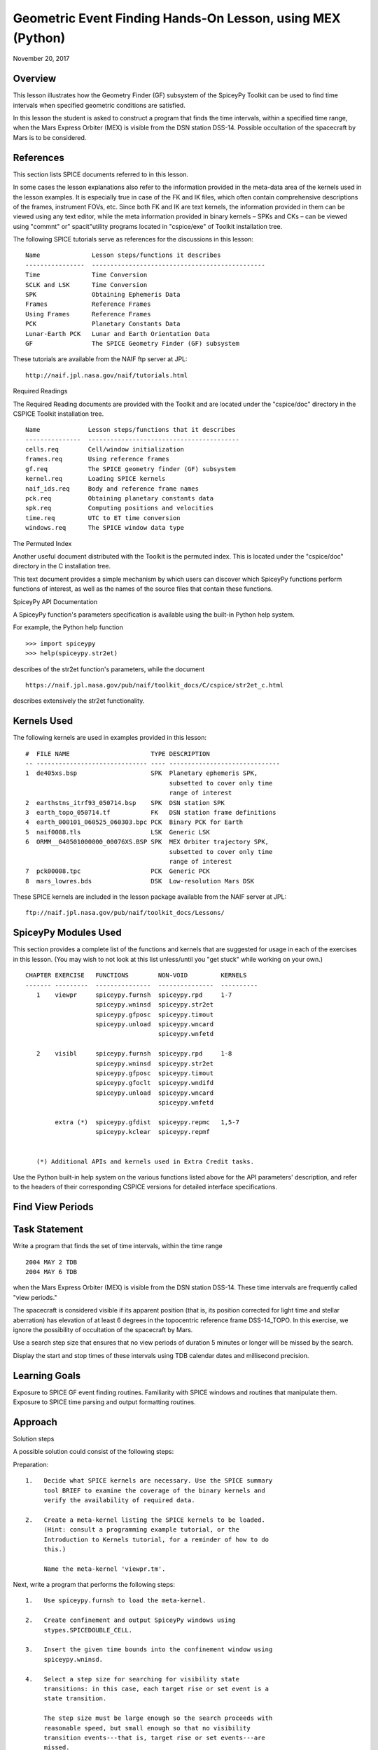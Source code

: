 Geometric Event Finding Hands-On Lesson, using MEX (Python)
===========================================================

November 20, 2017

Overview
--------

This lesson illustrates how the Geometry Finder (GF) subsystem of the
SpiceyPy Toolkit can be used to find time intervals when specified
geometric conditions are satisfied.

In this lesson the student is asked to construct a program that finds
the time intervals, within a specified time range, when the Mars Express
Orbiter (MEX) is visible from the DSN station DSS-14. Possible
occultation of the spacecraft by Mars is to be considered.

References
----------

This section lists SPICE documents referred to in this lesson.

In some cases the lesson explanations also refer to the information
provided in the meta-data area of the kernels used in the lesson
examples. It is especially true in case of the FK and IK files, which
often contain comprehensive descriptions of the frames, instrument FOVs,
etc. Since both FK and IK are text kernels, the information provided in
them can be viewed using any text editor, while the meta information
provided in binary kernels – SPKs and CKs – can be viewed using
"commnt" or" spacit"utility programs located in "cspice/exe" of
Toolkit installation tree.

The following SPICE tutorials serve as references for the discussions in
this lesson:

::

      Name              Lesson steps/functions it describes
      ----------------  -----------------------------------------------
      Time              Time Conversion
      SCLK and LSK      Time Conversion
      SPK               Obtaining Ephemeris Data
      Frames            Reference Frames
      Using Frames      Reference Frames
      PCK               Planetary Constants Data
      Lunar-Earth PCK   Lunar and Earth Orientation Data
      GF                The SPICE Geometry Finder (GF) subsystem

These tutorials are available from the NAIF ftp server at JPL:

::

      http://naif.jpl.nasa.gov/naif/tutorials.html

Required Readings

The Required Reading documents are provided with the Toolkit and are
located under the "cspice/doc" directory in the CSPICE Toolkit
installation tree.

::

      Name             Lesson steps/functions that it describes
      ---------------  -----------------------------------------
      cells.req        Cell/window initialization
      frames.req       Using reference frames
      gf.req           The SPICE geometry finder (GF) subsystem
      kernel.req       Loading SPICE kernels
      naif_ids.req     Body and reference frame names
      pck.req          Obtaining planetary constants data
      spk.req          Computing positions and velocities
      time.req         UTC to ET time conversion
      windows.req      The SPICE window data type

The Permuted Index

Another useful document distributed with the Toolkit is the permuted
index. This is located under the "cspice/doc" directory in the C
installation tree.

This text document provides a simple mechanism by which users can
discover which SpiceyPy functions perform functions of interest, as well
as the names of the source files that contain these functions.

SpiceyPy API Documentation

A SpiceyPy function's parameters specification is available using the
built-in Python help system.

For example, the Python help function

::

      >>> import spiceypy
      >>> help(spiceypy.str2et)

describes of the str2et function's parameters, while the document

::

      https://naif.jpl.nasa.gov/pub/naif/toolkit_docs/C/cspice/str2et_c.html

describes extensively the str2et functionality.

Kernels Used
------------

The following kernels are used in examples provided in this lesson:

::

      #  FILE NAME                      TYPE DESCRIPTION
      -- ------------------------------ ---- ------------------------------
      1  de405xs.bsp                    SPK  Planetary ephemeris SPK,
                                             subsetted to cover only time
                                             range of interest
      2  earthstns_itrf93_050714.bsp    SPK  DSN station SPK
      3  earth_topo_050714.tf           FK   DSN station frame definitions
      4  earth_000101_060525_060303.bpc PCK  Binary PCK for Earth
      5  naif0008.tls                   LSK  Generic LSK
      6  ORMM__040501000000_00076XS.BSP SPK  MEX Orbiter trajectory SPK,
                                             subsetted to cover only time
                                             range of interest
      7  pck00008.tpc                   PCK  Generic PCK
      8  mars_lowres.bds                DSK  Low-resolution Mars DSK

These SPICE kernels are included in the lesson package available from
the NAIF server at JPL:

::

      ftp://naif.jpl.nasa.gov/pub/naif/toolkit_docs/Lessons/

SpiceyPy Modules Used
---------------------

This section provides a complete list of the functions and kernels that
are suggested for usage in each of the exercises in this lesson. (You
may wish to not look at this list unless/until you "get stuck" while
working on your own.)

::

      CHAPTER EXERCISE   FUNCTIONS        NON-VOID         KERNELS
      ------- ---------  ---------------  ---------------  ----------
         1    viewpr     spiceypy.furnsh  spiceypy.rpd     1-7
                         spiceypy.wninsd  spiceypy.str2et
                         spiceypy.gfposc  spiceypy.timout
                         spiceypy.unload  spiceypy.wncard
                                          spiceypy.wnfetd

         2    visibl     spiceypy.furnsh  spiceypy.rpd     1-8
                         spiceypy.wninsd  spiceypy.str2et
                         spiceypy.gfposc  spiceypy.timout
                         spiceypy.gfoclt  spiceypy.wndifd
                         spiceypy.unload  spiceypy.wncard
                                          spiceypy.wnfetd

              extra (*)  spiceypy.gfdist  spiceypy.repmc   1,5-7
                         spiceypy.kclear  spiceypy.repmf


         (*) Additional APIs and kernels used in Extra Credit tasks.

Use the Python built-in help system on the various functions listed
above for the API parameters' description, and refer to the headers of
their corresponding CSPICE versions for detailed interface
specifications.

Find View Periods
------------------------------

Task Statement
--------------

Write a program that finds the set of time intervals, within the time
range

::

      2004 MAY 2 TDB
      2004 MAY 6 TDB

when the Mars Express Orbiter (MEX) is visible from the DSN station
DSS-14. These time intervals are frequently called "view periods."

The spacecraft is considered visible if its apparent position (that is,
its position corrected for light time and stellar aberration) has
elevation of at least 6 degrees in the topocentric reference frame
DSS-14_TOPO. In this exercise, we ignore the possibility of occultation
of the spacecraft by Mars.

Use a search step size that ensures that no view periods of duration 5
minutes or longer will be missed by the search.

Display the start and stop times of these intervals using TDB calendar
dates and millisecond precision.

Learning Goals
--------------

Exposure to SPICE GF event finding routines. Familiarity with SPICE
windows and routines that manipulate them. Exposure to SPICE time
parsing and output formatting routines.

Approach
--------

Solution steps

A possible solution could consist of the following steps:

Preparation:

::

       1.   Decide what SPICE kernels are necessary. Use the SPICE summary
            tool BRIEF to examine the coverage of the binary kernels and
            verify the availability of required data.

       2.   Create a meta-kernel listing the SPICE kernels to be loaded.
            (Hint: consult a programming example tutorial, or the
            Introduction to Kernels tutorial, for a reminder of how to do
            this.)

            Name the meta-kernel 'viewpr.tm'.

Next, write a program that performs the following steps:

::

       1.   Use spiceypy.furnsh to load the meta-kernel.

       2.   Create confinement and output SpiceyPy windows using
            stypes.SPICEDOUBLE_CELL.

       3.   Insert the given time bounds into the confinement window using
            spiceypy.wninsd.

       4.   Select a step size for searching for visibility state
            transitions: in this case, each target rise or set event is a
            state transition.

            The step size must be large enough so the search proceeds with
            reasonable speed, but small enough so that no visibility
            transition events---that is, target rise or set events---are
            missed.

       5.   Use the GF routine spiceypy.gfposc to find the window of times,
            within the confinement window, during which the MEX spacecraft
            is above the elevation limit as seen from DSN station DSS-14,
            in the reference frame DSS-14_TOPO.

            Use light time and stellar aberration corrections for the
            apparent position of the spacecraft as seen from the station.

       6.   Fetch and display the contents of the result window. Use
            spiceypy.wnfetd to extract from the result window the start and
            stop times of each time interval. Display each of the intervals
            in the result window as a pair of start and stop times. Express
            each time as a TDB calendar date using the routine
            spiceypy.timout.

You may find it useful to consult the references listed above. In
particular, the header of the SPICE GF function spiceypy.gfposc contains
pertinent documentation.

Solution
--------

Solution Meta-Kernel

The meta-kernel we created for the solution to this exercise is named
'viewpr.tm'. Its contents follow:

::

      KPL/MK

         Example meta-kernel for geometric event finding hands-on
         coding lesson.

            Version 2.0.0 13-JUL-2017 (JDR)

         The names and contents of the kernels referenced by this
         meta-kernel are as follows:

         File Name                       Description
         ------------------------------  ------------------------------
         de405xs.bsp                     Planetary ephemeris SPK,
                                         subsetted to cover only
                                         time range of interest.
         earthstns_itrf93_050714.bsp     DSN station SPK.
         earth_topo_050714.tf            DSN station frame definitions.
         earth_000101_060525_060303.bpc  Binary PCK for Earth.
         naif0008.tls                    Generic LSK.
         ORMM__040501000000_00076XS.BSP  MEX Orbiter trajectory SPK,
                                         subsetted to cover only
                                         time range of interest.
         pck00008.tpc                    Generic PCK.


      \begindata

         KERNELS_TO_LOAD = (

                 'kernels/spk/de405xs.bsp'
                 'kernels/spk/earthstns_itrf93_050714.bsp'
                 'kernels/fk/earth_topo_050714.tf'
                 'kernels/pck/earth_000101_060525_060303.bpc'
                 'kernels/lsk/naif0008.tls'
                 'kernels/spk/ORMM__040501000000_00076XS.BSP'
                 'kernels/pck/pck00008.tpc'
                           )

      \begintext

Solution Code

The example program below shows one possible solution.

::

      #
      # Solution viewpr
      #
      from __future__ import print_function
      import spiceypy.utils.support_types as stypes
      import spiceypy

      def viewpr():
          #
          # Local Parameters
          #
          METAKR = 'viewpr.tm'
          TDBFMT = 'YYYY MON DD HR:MN:SC.### (TDB) ::TDB'
          MAXIVL = 1000
          MAXWIN = 2 * MAXIVL

          #
          # Load the meta-kernel.
          #
          spiceypy.furnsh( METAKR )

          #
          # Assign the inputs for our search.
          #
          # Since we're interested in the apparent location of the
          # target, we use light time and stellar aberration
          # corrections. We use the "converged Newtonian" form
          # of the light time correction because this choice may
          # increase the accuracy of the occultation times we'll
          # compute using gfoclt.
          #
          srfpt  = 'DSS-14'
          obsfrm = 'DSS-14_TOPO'
          target = 'MEX'
          abcorr = 'CN+S'
          start  = '2004 MAY 2 TDB'
          stop   = '2004 MAY 6 TDB'
          elvlim =  6.0

          #
          # The elevation limit above has units of degrees; we convert
          # this value to radians for computation using SPICE routines.
          # We'll store the equivalent value in radians in revlim.
          #
          revlim = spiceypy.rpd() * elvlim

          #
          # Since SPICE doesn't directly support the AZ/EL coordinate
          # system, we use the equivalent constraint
          #
          #    latitude > revlim
          #
          # in the latitudinal coordinate system, where the reference
          # frame is topocentric and is centered at the viewing location.
          #
          crdsys = 'LATITUDINAL'
          coord  = 'LATITUDE'
          relate = '>'

          #
          # The adjustment value only applies to absolute extrema
          # searches; simply give it an initial value of zero
          # for this inequality search.
          #
          adjust = 0.0

          #
          # stepsz is the step size, measured in seconds, used to search
          # for times bracketing a state transition. Since we don't expect
          # any events of interest to be shorter than five minutes, and
          # since the separation between events is well over 5 minutes,
          # we'll use this value as our step size. Units are seconds.
          #
          stepsz = 300.0

          #
          # Display a banner for the output report:
          #
          print( '\n{:s}\n'.format(
                 'Inputs for target visibility search:' )  )

          print( '   Target                       = '
                 '{:s}'.format( target )  )
          print( '   Observation surface location = '
                 '{:s}'.format( srfpt  )  )
          print( '   Observer\'s reference frame   = '
                 '{:s}'.format( obsfrm )  )
          print( '   Elevation limit (degrees)    = '
                 '{:f}'.format( elvlim )  )
          print( '   Aberration correction        = '
                 '{:s}'.format( abcorr )  )
          print( '   Step size (seconds)          = '
                 '{:f}'.format( stepsz )  )

          #
          # Convert the start and stop times to ET.
          #
          etbeg = spiceypy.str2et( start )
          etend = spiceypy.str2et( stop  )

          #
          # Display the search interval start and stop times
          # using the format shown below.
          #
          #    2004 MAY 06 20:15:00.000 (TDB)
          #
          timstr = spiceypy.timout( etbeg, TDBFMT )
          print( '   Start time                   = '
                 '{:s}'.format(timstr) )

          timstr = spiceypy.timout( etend, TDBFMT )
          print( '   Stop time                    = '
                 '{:s}'.format(timstr) )

          print( ' ' )

          #
          # Initialize the "confinement" window with the interval
          # over which we'll conduct the search.
          #
          cnfine = stypes.SPICEDOUBLE_CELL(2)
          spiceypy.wninsd( etbeg, etend, cnfine )

          #
          # In the call below, the maximum number of window
          # intervals gfposc can store internally is set to MAXIVL.
          # We set the cell size to MAXWIN to achieve this.
          #
          riswin = stypes.SPICEDOUBLE_CELL( MAXWIN )

          #
          # Now search for the time period, within our confinement
          # window, during which the apparent target has elevation
          # at least equal to the elevation limit.
          #
          spiceypy.gfposc( target, obsfrm, abcorr, srfpt,
                           crdsys, coord,  relate, revlim,
                           adjust, stepsz, MAXIVL, cnfine, riswin )

          #
          # The function wncard returns the number of intervals
          # in a SPICE window.
          #
          winsiz = spiceypy.wncard( riswin )

          if winsiz == 0:

              print( 'No events were found.' )

          else:

              #
              # Display the visibility time periods.
              #
              print( 'Visibility times of {0:s} '
                     'as seen from {1:s}:\n'.format(
                      target, srfpt )                )

              for  i  in  range(winsiz):
                  #
                  # Fetch the start and stop times of
                  # the ith interval from the search result
                  # window riswin.
                  #
                  [intbeg, intend] = spiceypy.wnfetd( riswin, i )

                  #
                  # Convert the rise time to a TDB calendar string.
                  #
                  timstr = spiceypy.timout( intbeg, TDBFMT )

                  #
                  # Write the string to standard output.
                  #
                  if  i  ==  0:

                      print( 'Visibility or window start time:'
                             '  {:s}'.format( timstr )          )
                  else:

                      print( 'Visibility start time:          '
                             '  {:s}'.format( timstr )          )

                  #
                  # Convert the set time to a TDB calendar string.
                  #
                  timstr = spiceypy.timout( intend, TDBFMT )

                  #
                  # Write the string to standard output.
                  #
                  if  i  ==  (winsiz-1):

                      print( 'Visibility or window stop time: '
                             '  {:s}'.format( timstr )          )
                  else:

                      print( 'Visibility stop time:           '
                             '  {:s}'.format( timstr )          )

                  print( ' ' )

          spiceypy.unload( METAKR )

      if __name__ == '__main__':
          viewpr()

Solution Sample Output

Numerical results shown for this example may differ across platforms
since the results depend on the SPICE kernels used as input and on the
host platform's arithmetic implementation.

Execute the program. The output is:

::

      Inputs for target visibility search:

         Target                       = MEX
         Observation surface location = DSS-14
         Observer's reference frame   = DSS-14_TOPO
         Elevation limit (degrees)    = 6.000000
         Aberration correction        = CN+S
         Step size (seconds)          = 300.000000
         Start time                   = 2004 MAY 02 00:00:00.000 (TDB)
         Stop time                    = 2004 MAY 06 00:00:00.000 (TDB)

      Visibility times of MEX as seen from DSS-14:

      Visibility or window start time:  2004 MAY 02 00:00:00.000 (TDB)
      Visibility stop time:             2004 MAY 02 05:35:03.096 (TDB)

      Visibility start time:            2004 MAY 02 16:09:14.078 (TDB)
      Visibility stop time:             2004 MAY 03 05:33:57.257 (TDB)

      Visibility start time:            2004 MAY 03 16:08:02.279 (TDB)
      Visibility stop time:             2004 MAY 04 05:32:50.765 (TDB)

      Visibility start time:            2004 MAY 04 16:06:51.259 (TDB)
      Visibility stop time:             2004 MAY 05 05:31:43.600 (TDB)

      Visibility start time:            2004 MAY 05 16:05:40.994 (TDB)
      Visibility or window stop time:   2004 MAY 06 00:00:00.000 (TDB)

Find Times when Target is Visible
------------------------------

.. _task-statement-1:

Task Statement
--------------

Extend the program of the previous chapter to find times when the MEX
orbiter is:

::

       --   Above the elevation limit in the DSS-14_TOPO topocentric
            reference frame.

       --   and is not occulted by Mars

Finding time intervals that satisfy the second condition requires a
search for occultations of the spacecraft by Mars. Perform this search
twice: once using an ellipsoidal shape model for Mars, and once using a
DSK shape model.

Compute the final results twice as well, using the results of both
occultation searches.

For each of the two shape model cases, store the set of time intervals
when the spacecraft is visible in a SpiceyPy window. We'll call this the
"result window."

Display each of the intervals in each result window as a pair of start
and stop times. Express each time as a TDB calendar date using the same
format as in the previous program.

.. _learning-goals-1:

Learning Goals
--------------

Familiarity with the GF occultation finding routine spiceypy.gfoclt.
Experience with Digital Shape Kernel (DSK) shape models. Further
experience with the SpiceyPy window functions.

.. _approach-1:

Approach
--------

Solution steps

A possible solution would consist of the following steps:

::

       1.   Use the meta-kernel from the previous chapter as the starting
            point. Add more kernels to it as needed.

            Name the meta-kernel 'visibl.tm'.

       2.   Include the code from the program of the previous chapter in a
            new source file; modify this code to create the new program.

       3.   Your program will need additional windows to capture the
            results of occultation searches performed using both
            ellipsoidal and DSK shape models. Additional windows will be
            needed to compute the set differences of the elevation search
            ("view period") window and each of the occultation search
            windows. Further details are provided below.

            Create additional output SpiceyPy windows using
            stypes.SPICEDOUBLE_CELL.

       4.   The remaining steps can be performed twice: once using an
            ellipsoidal shape model for Mars, and once using a DSK Mars
            shape model. Alternatively, two copies of the entire solution
            program can be created: one for each shape model.

       5.   Search for occultations of the MEX orbiter as seen from DSS-14
            using spiceypy.gfoclt. Use as the confinement window for this
            search the result window from the elevation search performed by
            spiceypy.gfposc.

            Since occultations occur when the apparent MEX spacecraft
            position is behind the apparent figure of Mars, light time
            correction must be performed for the occultation search. To
            improve accuracy of the occultation state determination, use
            "converged Newtonian" light time correction.

       6.   Use the SpiceyPy window subtraction routine spiceypy.wndifd to
            subtract the window of times when the spacecraft is occulted
            from the window of times when the spacecraft is above the
            elevation limit. The difference window is the final result.

       7.   Modify the code to display the contents of the difference
            window.

This completes the assignment.

.. _solution-1:

Solution
--------

Solution Meta-Kernel

The meta-kernel we created for the solution to this exercise is named
'visibl.tm'. Its contents follow:

::

      KPL/MK

         Example meta-kernel for geometric event finding hands-on
         coding lesson.

            Version 3.0.0 26-OCT-2017 (BVS)

         The names and contents of the kernels referenced by this
         meta-kernel are as follows:

         File Name                       Description
         ------------------------------  ------------------------------
         de405xs.bsp                     Planetary ephemeris SPK,
                                         subsetted to cover only
                                         time range of interest.
         earthstns_itrf93_050714.bsp     DSN station SPK.
         earth_topo_050714.tf            DSN station frame definitions.
         earth_000101_060525_060303.bpc  Binary PCK for Earth.
         naif0008.tls                    Generic LSK.
         ORMM__040501000000_00076XS.BSP  MEX Orbiter trajectory SPK,
                                         subsetted to cover only
                                         time range of interest.
         pck00008.tpc                    Generic PCK.
         mars_lowres.bds                 Low-resolution Mars DSK.


      \begindata

         KERNELS_TO_LOAD = (

                 'kernels/spk/de405xs.bsp'
                 'kernels/spk/earthstns_itrf93_050714.bsp'
                 'kernels/fk/earth_topo_050714.tf'
                 'kernels/pck/earth_000101_060525_060303.bpc'
                 'kernels/lsk/naif0008.tls'
                 'kernels/spk/ORMM__040501000000_00076XS.BSP'
                 'kernels/pck/pck00008.tpc'
                 'kernels/dsk/mars_lowres.bds'
                           )

      \begintext

Solution Code

::

      #
      # Solution visibl
      #
      from __future__ import print_function

      #
      # SpiceyPy package:
      #
      import spiceypy.utils.support_types as stypes
      import spiceypy

      def visibl():
          #
          # Local Parameters
          #
          METAKR = 'visibl.tm'
          SCLKID = -82
          TDBFMT = 'YYYY MON DD HR:MN:SC.### TDB ::TDB'
          MAXIVL = 1000
          MAXWIN = 2 * MAXIVL

          #
          # Load the meta-kernel.
          #
          spiceypy.furnsh( METAKR )

          #
          # Assign the inputs for our search.
          #
          # Since we're interested in the apparent location of the
          # target, we use light time and stellar aberration
          # corrections. We use the "converged Newtonian" form
          # of the light time correction because this choice may
          # increase the accuracy of the occultation times we'll
          # compute using gfoclt.
          #
          srfpt  = 'DSS-14'
          obsfrm = 'DSS-14_TOPO'
          target = 'MEX'
          abcorr = 'CN+S'
          start  = '2004 MAY 2 TDB'
          stop   = '2004 MAY 6 TDB'
          elvlim =  6.0

          #
          # The elevation limit above has units of degrees; we convert
          # this value to radians for computation using SPICE routines.
          # We'll store the equivalent value in radians in revlim.
          #
          revlim = spiceypy.rpd() * elvlim

          #
          # We model the target shape as a point. We either model the
          # blocking body's shape as an ellipsoid, or we represent
          # its shape using actual topographic data. No body-fixed
          # reference frame is required for the target since its
          # orientation is not used.
          #
          back   = target
          bshape = 'POINT'
          bframe = ' '
          front  = 'MARS'
          fshape = 'ELLIPSOID'
          fframe = 'IAU_MARS'

          #
          # The occultation type should be set to 'ANY' for a point
          # target.
          #
          occtyp = 'any'

          #
          # Since SPICE doesn't directly support the AZ/EL coordinate
          # system, we use the equivalent constraint
          #
          #    latitude > revlim
          #
          # in the latitudinal coordinate system, where the reference
          # frame is topocentric and is centered at the viewing location.
          #
          crdsys = 'LATITUDINAL'
          coord  = 'LATITUDE'
          relate = '>'

          #
          # The adjustment value only applies to absolute extrema
          # searches; simply give it an initial value of zero
          # for this inequality search.
          #
          adjust = 0.0

          #
          # stepsz is the step size, measured in seconds, used to search
          # for times bracketing a state transition. Since we don't expect
          # any events of interest to be shorter than five minutes, and
          # since the separation between events is well over 5 minutes,
          # we'll use this value as our step size. Units are seconds.
          #
          stepsz = 300.0

          #
          # Display a banner for the output report:
          #
          print( '\n{:s}\n'.format(
                 'Inputs for target visibility search:' )  )

          print( '   Target                       = '
                 '{:s}'.format( target )  )
          print( '   Observation surface location = '
                 '{:s}'.format( srfpt  )  )
          print( '   Observer\'s reference frame   = '
                 '{:s}'.format( obsfrm )  )
          print( '   Blocking body                = '
                 '{:s}'.format( front  )  )
          print( '   Blocker\'s reference frame    = '
                 '{:s}'.format( fframe )  )
          print( '   Elevation limit (degrees)    = '
                 '{:f}'.format( elvlim )  )
          print( '   Aberration correction        = '
                 '{:s}'.format( abcorr )  )
          print( '   Step size (seconds)          = '
                 '{:f}'.format( stepsz )  )

          #
          # Convert the start and stop times to ET.
          #
          etbeg = spiceypy.str2et( start )
          etend = spiceypy.str2et( stop  )

          #
          # Display the search interval start and stop times
          # using the format shown below.
          #
          #    2004 MAY 06 20:15:00.000 (TDB)
          #
          btmstr = spiceypy.timout( etbeg, TDBFMT )
          print( '   Start time                   = '
                 '{:s}'.format(btmstr) )

          etmstr = spiceypy.timout( etend, TDBFMT )
          print( '   Stop time                    = '
                 '{:s}'.format(etmstr) )

          print( ' ' )

          #
          # Initialize the "confinement" window with the interval
          # over which we'll conduct the search.
          #
          cnfine = stypes.SPICEDOUBLE_CELL(2)
          spiceypy.wninsd( etbeg, etend, cnfine )

          #
          # In the call below, the maximum number of window
          # intervals gfposc can store internally is set to MAXIVL.
          # We set the cell size to MAXWIN to achieve this.
          #
          riswin = stypes.SPICEDOUBLE_CELL( MAXWIN )

          #
          # Now search for the time period, within our confinement
          # window, during which the apparent target has elevation
          # at least equal to the elevation limit.
          #
          spiceypy.gfposc( target, obsfrm, abcorr, srfpt,
                           crdsys, coord,  relate, revlim,
                           adjust, stepsz, MAXIVL, cnfine, riswin )

          #
          # Now find the times when the apparent target is above
          # the elevation limit and is not occulted by the
          # blocking body (Mars). We'll find the window of times when
          # the target is above the elevation limit and *is* occulted,
          # then subtract that window from the view period window
          # riswin found above.
          #
          # For this occultation search, we can use riswin as
          # the confinement window because we're not interested in
          # occultations that occur when the target is below the
          # elevation limit.
          #
          # Find occultations within the view period window.
          #
          print( ' Searching using ellipsoid target shape model...' )

          eocwin = stypes.SPICEDOUBLE_CELL( MAXWIN )

          fshape = 'ELLIPSOID'

          spiceypy.gfoclt( occtyp, front,  fshape,  fframe,
                           back,   bshape, bframe,  abcorr,
                           srfpt,  stepsz, riswin,  eocwin )
          print( ' Done.' )

          #
          # Subtract the occultation window from the view period
          # window: this yields the time periods when the target
          # is visible.
          #
          evswin = spiceypy.wndifd( riswin, eocwin )

          #
          #  Repeat the search using low-resolution DSK data
          # for the front body.
          #
          print( ' Searching using DSK target shape model...' )

          docwin = stypes.SPICEDOUBLE_CELL( MAXWIN )

          fshape = 'DSK/UNPRIORITIZED'

          spiceypy.gfoclt( occtyp, front,  fshape,  fframe,
                           back,   bshape, bframe,  abcorr,
                           srfpt,  stepsz, riswin,  docwin )
          print( ' Done.\n' )

          dvswin = spiceypy.wndifd( riswin, docwin )

          #
          # The function wncard returns the number of intervals
          # in a SPICE window.
          #
          winsiz = spiceypy.wncard( evswin )

          if winsiz == 0:

              print( 'No events were found.' )

          else:
              #
              # Display the visibility time periods.
              #
              print( 'Visibility start and stop times of '
                     '{0:s} as seen from {1:s}\n'
                     'using both ellipsoidal and DSK '
                     'target shape models:\n'.format(
                         target, srfpt )                 )

              for  i  in  range(winsiz):
                  #
                  # Fetch the start and stop times of
                  # the ith interval from the ellipsoid
                  # search result window evswin.
                  #
                  [intbeg, intend] = spiceypy.wnfetd( evswin, i )

                  #
                  # Convert the rise time to TDB calendar strings.
                  # Write the results.
                  #
                  btmstr = spiceypy.timout( intbeg, TDBFMT )
                  etmstr = spiceypy.timout( intend, TDBFMT )

                  print( ' Ell: {:s} : {:s}'.format( btmstr, etmstr ) )

                  #
                  # Fetch the start and stop times of
                  # the ith interval from the DSK
                  # search result window dvswin.
                  #
                  [dintbg, dinten] = spiceypy.wnfetd( dvswin, i )

                  #
                  # Convert the rise time to TDB calendar strings.
                  # Write the results.
                  #
                  btmstr = spiceypy.timout( dintbg, TDBFMT )
                  etmstr = spiceypy.timout( dinten, TDBFMT )

                  print( ' DSK: {:s} : {:s}\n'.format( btmstr, etmstr ) )
              #
              # End of result display loop.
              #

          spiceypy.unload( METAKR )

      if __name__ == '__main__':
          visibl()

Solution Sample Output

Numerical results shown for this example may differ across platforms
since the results depend on the SPICE kernels used as input and on the
host platform's arithmetic implementation.

Execute the program. The output is:

::

      Inputs for target visibility search:

         Target                       = MEX
         Observation surface location = DSS-14
         Observer's reference frame   = DSS-14_TOPO
         Blocking body                = MARS
         Blocker's reference frame    = IAU_MARS
         Elevation limit (degrees)    = 6.000000
         Aberration correction        = CN+S
         Step size (seconds)          = 300.000000
         Start time                   = 2004 MAY 02 00:00:00.000 TDB
         Stop time                    = 2004 MAY 06 00:00:00.000 TDB

       Searching using ellipsoid target shape model...
       Done.
       Searching using DSK target shape model...
       Done.

      Visibility start and stop times of MEX as seen from DSS-14
      using both ellipsoidal and DSK target shape models:

       Ell: 2004 MAY 02 00:00:00.000 TDB : 2004 MAY 02 04:49:30.827 TDB
       DSK: 2004 MAY 02 00:00:00.000 TDB : 2004 MAY 02 04:49:32.645 TDB

       Ell: 2004 MAY 02 16:09:14.078 TDB : 2004 MAY 02 20:00:22.514 TDB
       DSK: 2004 MAY 02 16:09:14.078 TDB : 2004 MAY 02 20:00:23.980 TDB

       Ell: 2004 MAY 02 21:01:38.222 TDB : 2004 MAY 03 03:35:42.256 TDB
       DSK: 2004 MAY 02 21:01:43.195 TDB : 2004 MAY 03 03:35:44.140 TDB

       Ell: 2004 MAY 03 04:36:42.484 TDB : 2004 MAY 03 05:33:57.257 TDB
       DSK: 2004 MAY 03 04:36:46.856 TDB : 2004 MAY 03 05:33:57.257 TDB

       Ell: 2004 MAY 03 16:08:02.279 TDB : 2004 MAY 03 18:46:26.013 TDB
       DSK: 2004 MAY 03 16:08:02.279 TDB : 2004 MAY 03 18:46:27.306 TDB

       Ell: 2004 MAY 03 19:46:54.618 TDB : 2004 MAY 04 02:21:44.562 TDB
       DSK: 2004 MAY 03 19:46:59.723 TDB : 2004 MAY 04 02:21:46.574 TDB

       Ell: 2004 MAY 04 03:21:56.347 TDB : 2004 MAY 04 05:32:50.765 TDB
       DSK: 2004 MAY 04 03:22:00.850 TDB : 2004 MAY 04 05:32:50.765 TDB

       Ell: 2004 MAY 04 16:06:51.259 TDB : 2004 MAY 04 17:32:25.809 TDB
       DSK: 2004 MAY 04 16:06:51.259 TDB : 2004 MAY 04 17:32:27.118 TDB

       Ell: 2004 MAY 04 18:32:05.975 TDB : 2004 MAY 05 01:07:48.264 TDB
       DSK: 2004 MAY 04 18:32:11.046 TDB : 2004 MAY 05 01:07:50.061 TDB

       Ell: 2004 MAY 05 02:07:11.601 TDB : 2004 MAY 05 05:31:43.600 TDB
       DSK: 2004 MAY 05 02:07:16.241 TDB : 2004 MAY 05 05:31:43.600 TDB

       Ell: 2004 MAY 05 16:05:40.994 TDB : 2004 MAY 05 16:18:35.560 TDB
       DSK: 2004 MAY 05 16:05:40.994 TDB : 2004 MAY 05 16:18:36.994 TDB

       Ell: 2004 MAY 05 17:17:27.717 TDB : 2004 MAY 05 23:54:04.672 TDB
       DSK: 2004 MAY 05 17:17:32.375 TDB : 2004 MAY 05 23:54:06.221 TDB

Extra Credit
------------------------------

In this "extra credit" section you will be presented with more
complex tasks, aimed at improving your understanding of the geometry
event finding subsystem and particularly the spiceypy.gfposc and
spiceypy.gfdist functions.

These "extra credit" tasks are provided as task statements, and
unlike the regular tasks, no approach or solution source code is
provided. In the next section, you will find the numeric solutions to
the questions asked in these tasks.

Task statements
---------------

::

       1.   Write a program that finds the times, within the time range

            2004 MAY 2 TDB
            2004 MAY 6 TDB

            when the MEX spacecraft crosses Mars' equator. Display the
            results using TDB calendar dates and millisecond precision.

       2.   Write a program that finds the times, within the time range

            2004 MAY 2 TDB
            2004 MAY 6 TDB

            when the MEX spacecraft is at periapsis. Display the results
            using TDB calendar dates and millisecond precision.

       3.   Write a program that finds the times, within the time range

            2004 MAY 2 TDB
            2004 MAY 6 TDB

            when the MEX spacecraft is at apoapsis. Display the results
            using TDB calendar dates and millisecond precision.

Solutions
---------

::

       1.   Solution for the equator crossing search, using spiceypy.gfposc
            for the MEX spacecraft latitude in the Mars body-fixed frame
            equal to 0 degrees:


      Inputs for equator crossing search:

         Target                       = MEX
         Observer                     = MARS
         Observer's reference frame   = IAU_MARS
         Latitude limit (degrees)     = 0.000000
         Aberration correction        = NONE
         Step size (seconds)          = 300.000000
         Start time                   = 2004 MAY 02 00:00:00.000 (TDB)
         Stop time                    = 2004 MAY 06 00:00:00.000 (TDB)

      MEX MARS equator crossing times:

       Equator crossing or start time:  2004 MAY 02 05:00:08.334 (TDB)
       Equator crossing time:           2004 MAY 02 06:15:13.074 (TDB)
       Equator crossing time:           2004 MAY 02 12:35:14.856 (TDB)
       Equator crossing time:           2004 MAY 02 13:50:09.161 (TDB)
       Equator crossing time:           2004 MAY 02 20:10:24.439 (TDB)
       Equator crossing time:           2004 MAY 02 21:25:10.344 (TDB)
       Equator crossing time:           2004 MAY 03 03:45:26.758 (TDB)
       Equator crossing time:           2004 MAY 03 05:00:04.086 (TDB)
       Equator crossing time:           2004 MAY 03 11:20:32.419 (TDB)
       Equator crossing time:           2004 MAY 03 12:34:57.968 (TDB)
       Equator crossing time:           2004 MAY 03 18:55:34.883 (TDB)
       Equator crossing time:           2004 MAY 03 20:09:53.063 (TDB)
       Equator crossing time:           2004 MAY 04 02:30:35.509 (TDB)
       Equator crossing time:           2004 MAY 04 03:44:42.753 (TDB)
       Equator crossing time:           2004 MAY 04 10:05:41.638 (TDB)
       Equator crossing time:           2004 MAY 04 11:19:38.397 (TDB)
       Equator crossing time:           2004 MAY 04 17:40:41.405 (TDB)
       Equator crossing time:           2004 MAY 04 18:54:31.413 (TDB)
       Equator crossing time:           2004 MAY 05 01:15:45.967 (TDB)
       Equator crossing time:           2004 MAY 05 02:29:25.294 (TDB)
       Equator crossing time:           2004 MAY 05 08:50:53.931 (TDB)
       Equator crossing time:           2004 MAY 05 10:04:26.915 (TDB)
       Equator crossing time:           2004 MAY 05 16:25:58.350 (TDB)
       Equator crossing or stop time:   2004 MAY 05 17:39:23.889 (TDB)

       2.   Solution for the periapsis search, using spiceypy.gfdist for
            the MEX spacecraft distance from Mars at a local minimum:


      Inputs for periapsis search:

         Target                       = MEX
         Observer                     = MARS
         Aberration correction        = NONE
         Step size (seconds)          = 300.000000
         Start time                   = 2004 MAY 02 00:00:00.000 (TDB)
         Stop time                    = 2004 MAY 06 00:00:00.000 (TDB)

      MEX periapsis times:

       Periapsis or start time:         2004 MAY 02 05:57:51.000 (TDB)
       Periapsis time:                  2004 MAY 02 13:32:43.325 (TDB)
       Periapsis time:                  2004 MAY 02 21:07:41.124 (TDB)
       Periapsis time:                  2004 MAY 03 04:42:30.648 (TDB)
       Periapsis time:                  2004 MAY 03 12:17:21.143 (TDB)
       Periapsis time:                  2004 MAY 03 19:52:12.267 (TDB)
       Periapsis time:                  2004 MAY 04 03:26:57.755 (TDB)
       Periapsis time:                  2004 MAY 04 11:01:49.826 (TDB)
       Periapsis time:                  2004 MAY 04 18:36:38.448 (TDB)
       Periapsis time:                  2004 MAY 05 02:11:28.558 (TDB)
       Periapsis time:                  2004 MAY 05 09:46:26.309 (TDB)
       Periapsis or end time:           2004 MAY 05 17:21:18.875 (TDB)

       3.   Solution for the apoapsis search, using spiceypy.gfdist for the
            MEX spacecraft distance from Mars at a local maximum:


      Inputs for apoapsis search:

         Target                       = MEX
         Observer                     = MARS
         Aberration correction        = NONE
         Step size (seconds)          = 300.000000
         Start time                   = 2004 MAY 02 00:00:00.000 (TDB)
         Stop time                    = 2004 MAY 06 00:00:00.000 (TDB)

      MEX apoapsis times:

       Apoapsis or start time:          2004 MAY 02 02:10:24.948 (TDB)
       Apoapsis time:                   2004 MAY 02 09:45:19.189 (TDB)
       Apoapsis time:                   2004 MAY 02 17:20:14.194 (TDB)
       Apoapsis time:                   2004 MAY 03 00:55:07.633 (TDB)
       Apoapsis time:                   2004 MAY 03 08:29:57.890 (TDB)
       Apoapsis time:                   2004 MAY 03 16:04:48.524 (TDB)
       Apoapsis time:                   2004 MAY 03 23:39:36.745 (TDB)
       Apoapsis time:                   2004 MAY 04 07:14:25.662 (TDB)
       Apoapsis time:                   2004 MAY 04 14:49:15.904 (TDB)
       Apoapsis time:                   2004 MAY 04 22:24:05.351 (TDB)
       Apoapsis time:                   2004 MAY 05 05:58:59.270 (TDB)
       Apoapsis time:                   2004 MAY 05 13:33:54.433 (TDB)
       Apoapsis or stop time:           2004 MAY 05 21:08:50.211 (TDB)
